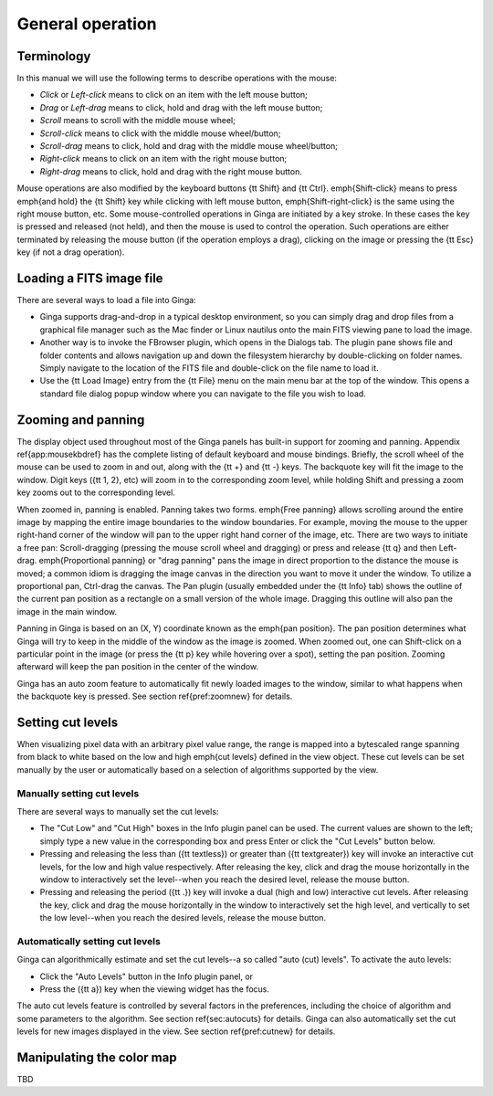 +++++++++++++++++
General operation
+++++++++++++++++

===========
Terminology
===========

In this manual we will use the following terms to describe operations
with the mouse:

* *Click* or *Left-click* means to click on an item with
  the left mouse button;
* *Drag* or *Left-drag* means to click, hold and drag with
  the left mouse button;
* *Scroll* means to scroll with the middle mouse wheel;
* *Scroll-click* means to click with the middle mouse wheel/button;
* *Scroll-drag* means to click, hold and drag with the middle
  mouse wheel/button; 
* *Right-click* means to click on an item with the right mouse
  button; 
* *Right-drag* means to click, hold and drag with the right
  mouse button.

Mouse operations are also modified by the keyboard buttons {\tt Shift}
and {\tt Ctrl}.  \emph{Shift-click} means to press \emph{and hold} the
{\tt Shift} key while clicking with left mouse button,
\emph{Shift-right-click} is the same using the right mouse button,
etc.
Some mouse-controlled operations in Ginga are initiated by a key stroke.
In these cases the key is pressed and released (not held), and then the
mouse is used to control the operation.  Such operations are either
terminated by releasing the mouse button (if the operation employs a
drag), clicking on the image or pressing the {\tt Esc} key (if not a
drag operation).

=========================
Loading a FITS image file
=========================

There are several ways to load a file into Ginga:

* Ginga supports drag-and-drop in a typical desktop environment, so
  you can simply drag and drop files from a graphical file manager such
  as the Mac finder or Linux nautilus onto the main FITS viewing pane to
  load the image.

* Another way is to invoke the FBrowser plugin, which opens in the Dialogs
  tab.  The plugin pane shows file and folder contents and allows
  navigation up and down the filesystem hierarchy by double-clicking on
  folder names.   Simply navigate to the location of the FITS file and
  double-click on the file name to load it.

* Use the {\tt Load Image} entry from the {\tt File} menu on
  the main menu bar at the top of the window.  This opens a standard file
  dialog popup window where you can navigate to the file you wish to load.

===================
Zooming and panning
===================

The display object used throughout most of the Ginga panels has built-in
support for zooming and panning.  Appendix \ref{app:mousekbdref} has the
complete listing of default keyboard and mouse bindings.  
Briefly, the scroll wheel of the mouse can be used to zoom in and out,
along with the {\tt +} and {\tt -} keys.  The backquote key will fit the
image to the window.  Digit keys ({\tt 1, 2}, etc) will zoom in to the
corresponding zoom level, while holding Shift and pressing a zoom key
zooms out to the corresponding level.

When zoomed in, panning is enabled.  Panning takes two forms.
\emph{Free panning} allows scrolling around the entire image by mapping
the entire image boundaries to the window boundaries.  For example,
moving the mouse to the upper right-hand corner of the window will pan to
the upper right hand corner of the image, etc.  There are two ways to
initiate a free pan: Scroll-dragging (pressing the mouse scroll wheel
and dragging) or press and release {\tt q} and then Left-drag.
\emph{Proportional panning} or "drag panning" pans the image in direct
proportion to the distance the mouse is moved; a common idiom is
dragging the image canvas in the direction you want to move it under the
window.  To utilize a proportional pan, Ctrl-drag the canvas.  The Pan
plugin (usually embedded under the {\tt Info} tab) shows the outline of
the current pan position as a rectangle on a small version of the whole
image.  Dragging this outline will also pan the image in the main window.

Panning in Ginga is based on an (X, Y) coordinate known as the 
\emph{pan position}.  The pan position determines what Ginga will 
try to keep in the middle of the window as the image is zoomed.  
When zoomed out, one can Shift-click on a particular point in the image
(or press the {\tt p} key while hovering over a spot),
setting the pan position.  Zooming afterward will keep the pan
position in the center of the window.

Ginga has an auto zoom feature to automatically fit newly loaded images
to the window, similar to what happens when the backquote key is
pressed.  See section \ref{pref:zoomnew} for details.

==================
Setting cut levels
==================

When visualizing pixel data with an arbitrary pixel value range, the
range is mapped into a bytescaled range spanning from black to white
based on the low and high \emph{cut levels} defined in the view object.
These cut levels can be set manually by the user or automatically based
on a selection of algorithms supported by the view.

Manually setting cut levels
===========================

There are several ways to manually set the cut levels:

* The "Cut Low" and "Cut High" boxes in the Info plugin panel
  can be used.  The current values are shown to the left; simply type a
  new value in the corresponding box and press Enter or click the "Cut
  Levels" button below.

* Pressing and releasing the less than ({\tt \textless}) or greater than
  ({\tt \textgreater}) key
  will invoke an interactive cut levels, for the low and high value
  respectively.  After releasing the key, click and drag the mouse
  horizontally in the window to interactively set the level--when you
  reach the desired level, release the mouse button.

* Pressing and releasing the period ({\tt \.}) key will invoke a 
  dual (high and low) interactive cut levels.  After releasing the key,
  click and drag the mouse horizontally in the window to interactively
  set the high level, and vertically to set the low level--when you
  reach the desired levels, release the mouse button.

Automatically setting cut levels
================================

Ginga can algorithmically estimate and set the cut levels--a so called
"auto (cut) levels".  To activate the auto levels:

* Click the "Auto Levels" button in the Info plugin panel, or

* Press the ({\tt a}) key when the viewing widget has the focus.

The auto cut levels feature is controlled by several factors in the
preferences, including the choice of algorithm and some parameters to
the algorithm.  See section \ref{sec:autocuts} for details.
Ginga can also automatically set the cut levels for new images displayed
in the view.  See section \ref{pref:cutnew} for details.

==========================
Manipulating the color map
==========================

TBD
